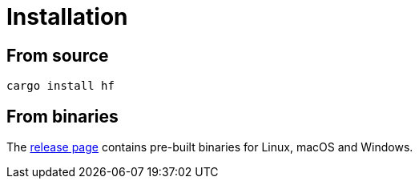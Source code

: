 // SPDX-FileCopyrightText: 2024 Shun Sakai
//
// SPDX-License-Identifier: CC-BY-4.0

= Installation
:github-url: https://github.com
:release-page-url: {github-url}/sorairolake/hf/releases

== From source

[source,sh]
----
cargo install hf
----

== From binaries

The {release-page-url}[release page] contains pre-built binaries for Linux,
macOS and Windows.
